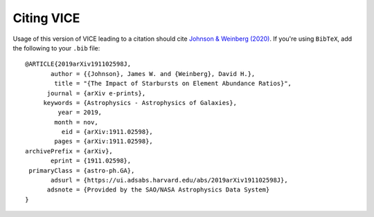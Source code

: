 
Citing VICE 
===========
Usage of this version of VICE leading to a citation should cite 
`Johnson & Weinberg (2020)`__. If you're using ``BibTeX``, add the following 
to your ``.bib`` file: 

:: 

	@ARTICLE{2019arXiv191102598J,
	       author = {{Johnson}, James W. and {Weinberg}, David H.},
	        title = "{The Impact of Starbursts on Element Abundance Ratios}",
	      journal = {arXiv e-prints},
	     keywords = {Astrophysics - Astrophysics of Galaxies},
	         year = 2019,
	        month = nov,
	          eid = {arXiv:1911.02598},
	        pages = {arXiv:1911.02598},
	archivePrefix = {arXiv},
	       eprint = {1911.02598},
	 primaryClass = {astro-ph.GA},
	       adsurl = {https://ui.adsabs.harvard.edu/abs/2019arXiv191102598J},
	      adsnote = {Provided by the SAO/NASA Astrophysics Data System}
	}


__ paper1_ 
.. _paper1: https://ui.adsabs.harvard.edu/abs/2019arXiv191102598J/abstract 

